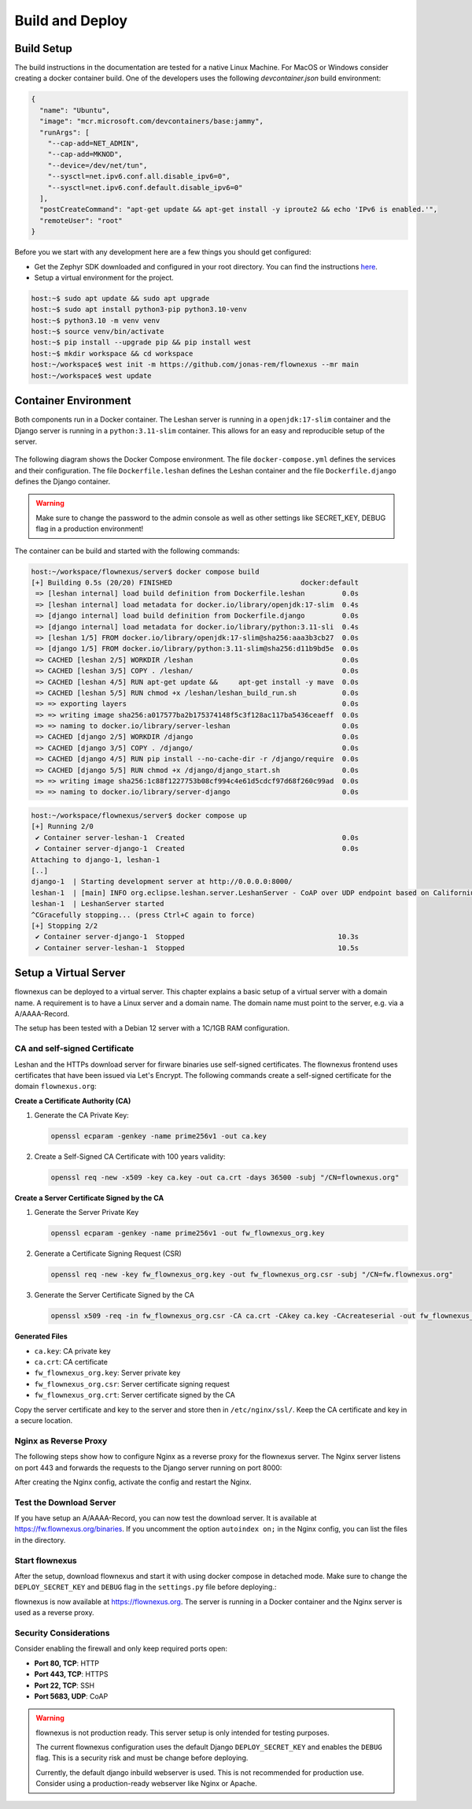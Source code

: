 Build and Deploy
================

Build Setup
-----------

The build instructions in the documentation are tested for a native Linux
Machine. For MacOS or Windows consider creating a docker container build. One
of the developers uses the following `devcontainer.json` build environment:

.. code-block:: json

  {
    "name": "Ubuntu",
    "image": "mcr.microsoft.com/devcontainers/base:jammy",
    "runArgs": [
      "--cap-add=NET_ADMIN",
      "--cap-add=MKNOD",
      "--device=/dev/net/tun",
      "--sysctl=net.ipv6.conf.all.disable_ipv6=0",
      "--sysctl=net.ipv6.conf.default.disable_ipv6=0"
    ],
    "postCreateCommand": "apt-get update && apt-get install -y iproute2 && echo 'IPv6 is enabled.'",
    "remoteUser": "root"
  }

Before you we start with any development here are a few things you should get
configured:

* Get the Zephyr SDK downloaded and configured in your root directory. You can
  find the instructions `here
  <https://docs.zephyrproject.org/latest/develop/toolchains/zephyr_sdk.html>`_.

* Setup a virtual environment for the project.

.. code-block:: console

  host:~$ sudo apt update && sudo apt upgrade
  host:~$ sudo apt install python3-pip python3.10-venv
  host:~$ python3.10 -m venv venv
  host:~$ source venv/bin/activate
  host:~$ pip install --upgrade pip && pip install west
  host:~$ mkdir workspace && cd workspace
  host:~/workspace$ west init -m https://github.com/jonas-rem/flownexus --mr main
  host:~/workspace$ west update

Container Environment
---------------------

Both components run in a Docker container. The Leshan server is running in a
``openjdk:17-slim`` container and the Django server is running in a
``python:3.11-slim`` container. This allows for an easy and reproducible setup
of the server.

  .. uml::
   :caption: Both components running in one machine using Docker Compose

   @startuml
   package "Docker Compose Environment"  #DDDDDD {
     [Leshan] as Leshan
     [Django] as Django
     database "Database" as DB
     Leshan <-right-> Django : REST API
     Django <-down-> DB
   }
   @enduml

The following diagram shows the Docker Compose environment. The file
``docker-compose.yml`` defines the services and their configuration. The file
``Dockerfile.leshan`` defines the Leshan container and the file
``Dockerfile.django`` defines the Django container.

.. warning::

  Make sure to change the password to the admin console as well as other
  settings like SECRET_KEY, DEBUG flag in a production environment!

The container can be build and started with the following commands:

.. code-block:: console

  host:~/workspace/flownexus/server$ docker compose build
  [+] Building 0.5s (20/20) FINISHED                               docker:default
   => [leshan internal] load build definition from Dockerfile.leshan         0.0s
   => [leshan internal] load metadata for docker.io/library/openjdk:17-slim  0.4s
   => [django internal] load build definition from Dockerfile.django         0.0s
   => [django internal] load metadata for docker.io/library/python:3.11-sli  0.4s
   => [leshan 1/5] FROM docker.io/library/openjdk:17-slim@sha256:aaa3b3cb27  0.0s
   => [django 1/5] FROM docker.io/library/python:3.11-slim@sha256:d11b9bd5e  0.0s
   => CACHED [leshan 2/5] WORKDIR /leshan                                    0.0s
   => CACHED [leshan 3/5] COPY . /leshan/                                    0.0s
   => CACHED [leshan 4/5] RUN apt-get update &&     apt-get install -y mave  0.0s
   => CACHED [leshan 5/5] RUN chmod +x /leshan/leshan_build_run.sh           0.0s
   => => exporting layers                                                    0.0s
   => => writing image sha256:a017577ba2b175374148f5c3f128ac117ba5436ceaeff  0.0s
   => => naming to docker.io/library/server-leshan                           0.0s
   => CACHED [django 2/5] WORKDIR /django                                    0.0s
   => CACHED [django 3/5] COPY . /django/                                    0.0s
   => CACHED [django 4/5] RUN pip install --no-cache-dir -r /django/require  0.0s
   => CACHED [django 5/5] RUN chmod +x /django/django_start.sh               0.0s
   => => writing image sha256:1c88f1227753b08cf994c4e61d5cdcf97d68f260c99ad  0.0s
   => => naming to docker.io/library/server-django                           0.0s


.. code-block:: console

  host:~/workspace/flownexus/server$ docker compose up
  [+] Running 2/0
   ✔ Container server-leshan-1  Created                                      0.0s
   ✔ Container server-django-1  Created                                      0.0s
  Attaching to django-1, leshan-1
  [..]
  django-1  | Starting development server at http://0.0.0.0:8000/
  leshan-1  | [main] INFO org.eclipse.leshan.server.LeshanServer - CoAP over UDP endpoint based on Californium library available at coap://0.0.0.0:5683.
  leshan-1  | LeshanServer started
  ^CGracefully stopping... (press Ctrl+C again to force)
  [+] Stopping 2/2
   ✔ Container server-django-1  Stopped                                     10.3s
   ✔ Container server-leshan-1  Stopped                                     10.5s

Setup a Virtual Server
----------------------

flownexus can be deployed to a virtual server. This chapter explains a basic
setup of a virtual server with a domain name. A requirement is to have a Linux
server and a domain name. The domain name must point to the server, e.g. via a
A/AAAA-Record.

The setup has been tested with a Debian 12 server with a 1C/1GB RAM
configuration.

CA and self-signed Certificate
..............................

Leshan and the HTTPs download server for firware binaries use self-signed
certificates. The flownexus frontend uses certificates that have been issued
via Let's Encrypt. The following commands create a self-signed certificate for
the domain ``flownexus.org``:

**Create a Certificate Authority (CA)**

1. Generate the CA Private Key:

   .. code-block::

      openssl ecparam -genkey -name prime256v1 -out ca.key

2. Create a Self-Signed CA Certificate with 100 years validity:

   .. code-block::

      openssl req -new -x509 -key ca.key -out ca.crt -days 36500 -subj "/CN=flownexus.org"


**Create a Server Certificate Signed by the CA**

1. Generate the Server Private Key

   .. code-block::

      openssl ecparam -genkey -name prime256v1 -out fw_flownexus_org.key

2. Generate a Certificate Signing Request (CSR)

   .. code-block::

        openssl req -new -key fw_flownexus_org.key -out fw_flownexus_org.csr -subj "/CN=fw.flownexus.org"

3. Generate the Server Certificate Signed by the CA

   .. code-block::

      openssl x509 -req -in fw_flownexus_org.csr -CA ca.crt -CAkey ca.key -CAcreateserial -out fw_flownexus_org.crt -days 3650 -sha256


**Generated Files**

- ``ca.key``: CA private key
- ``ca.crt``: CA certificate
- ``fw_flownexus_org.key``: Server private key
- ``fw_flownexus_org.csr``: Server certificate signing request
- ``fw_flownexus_org.crt``: Server certificate signed by the CA

Copy the server certificate and key to the server and store then in
``/etc/nginx/ssl/``. Keep the CA certificate and key in a secure location.

Nginx as Reverse Proxy
......................

The following steps show how to configure Nginx as a reverse proxy for the
flownexus server. The Nginx server listens on port 443 and forwards the
requests to the Django server running on port 8000:


.. code-block:: console
   :caption: Nginx setup, create Let's Encrypt certificate


   # Update Sytem, install required packages and enable the firewall
   vserver:~/ apt update
   vserver:~/ apt install git docker docker-compose nginx certbot python3-certbot-nginx

   # Generate a certificate with letsencrypt:
   vserver:~/ certbot --nginx -d flownexus.org -d www.flownexus.org
   vserver:~/ Create nginx config at /etc/nginx/sites-available/flownexus (see example below)


.. code-block:: nginx
   :caption: Nginx config for the Frontend ``/etc/nginx/sites-available/flownexus.org``
   :linenos:

   server {
           listen 443 ssl http2;
           listen [::]:443 ssl http2;
           server_name flownexus.org www.flownexus.org;

           error_log /var/log/nginx/flownexus.org.error.log;
           access_log /var/log/nginx/flownexus.org.access.log;
           ssl_certificate /etc/letsencrypt/live/flownexus.org/fullchain.pem; # managed by Certbot
           ssl_certificate_key /etc/letsencrypt/live/flownexus.org/privkey.pem; # managed by Certbot

           location / {
                   proxy_pass http://127.0.0.1:8000/;
                   proxy_set_header Host $http_host;
                   proxy_set_header X-Real-IP $remote_addr;
                   proxy_set_header X-Forwarded-For $proxy_add_x_forwarded_for;
                   proxy_set_header X-Forwarded-Proto $scheme;
                   proxy_set_header X-Frame-Options SAMEORIGIN;
           }
   }

   server {
           listen 80;
           listen [::]:80;
           server_name flownexus.org www.flownexus.org;

           # Redirect all HTTP requests to HTTPs
           return 301 https://$host$request_uri;
   }


.. code-block:: nginx
   :caption: Nginx config for the https dl Server ``/etc/nginx/sites-available/fw.flownexus.org``
   :linenos:

   server {
           listen 443 ssl;
           listen [::]:443 ssl http2;
           server_name fw.flownexus.org;

           ssl_certificate /etc/nginx/ssl/fw_flownexus_org.crt;
           ssl_certificate_key /etc/nginx/ssl/fw_flownexus_org.key;

           location /binaries {
                   root /var/www/flownexus/;
                   # Debug option: uncomment to list files
                   # autoindex on;
           }
   }

   server {
        listen 80;
        server_name fw.flownexus.org;

        # Redirect all HTTP requests to HTTPS
        return 301 https://$host$request_uri;
   }


After creating the Nginx config, activate the config and restart the Nginx.

.. code-block:: console
   :caption: Activate the Nginx config

   # Activate the Nginx config:
   vserver:~/ ln -s /etc/nginx/sites-available/flownexus.org /etc/nginx/sites-enabled/
   vserver:~/ ln -s /etc/nginx/sites-available/fw.flownexus.org /etc/nginx/sites-enabled/

   # Test the Nginx config:
   vserver:~/ nginx -t

   # Restart Nginx:
   vserver:~/ systemctl restart nginx

Test the Download Server
........................

If you have setup an A/AAAA-Record, you can now test the download server. It is
available at https://fw.flownexus.org/binaries. If you uncomment the option
``autoindex on;`` in the Nginx config, you can list the files in the directory.

.. figure:: images/https_server_demo.png
   :width: 50%

Start flownexus
...............

After the setup, download flownexus and start it with using docker compose in
detached mode. Make sure to change the ``DEPLOY_SECRET_KEY`` and ``DEBUG`` flag
in the ``settings.py`` file before deploying.:

.. code-block:: console
   :caption: Start flownexus with docker compose


   vserver:~/ git clone https://github.com/jonas-rem/flownexus.git
   # Change the DEPLOY_SECRET_KEY and DEBUG flag in the settings.py file
   vserver:~/flownexus/server$ docker-compose up -d

flownexus is now available at https://flownexus.org. The server is running in a
Docker container and the Nginx server is used as a reverse proxy.

Security Considerations
.......................

Consider
enabling the firewall and only keep required ports open:

- **Port 80, TCP**: HTTP
- **Port 443, TCP**: HTTPS
- **Port 22, TCP**: SSH
- **Port 5683, UDP**: CoAP

.. warning::

  flownexus is not production ready. This server setup is only intended for
  testing purposes.

  The current flownexus configuration uses the default Django
  ``DEPLOY_SECRET_KEY`` and enables the ``DEBUG`` flag. This is a security risk
  and must be change before deploying.

  Currently, the default django inbuild webserver is used. This is not
  recommended for production use. Consider using a production-ready webserver
  like Nginx or Apache.
